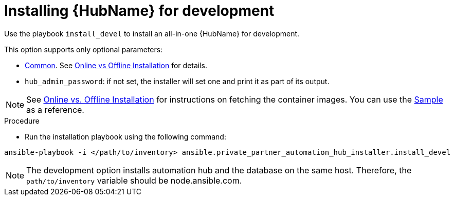 :_content-type: PROCEDURE

[id="ppah-install-dev_{context}"]
= Installing {HubName} for development

Use the playbook `install_devel` to install an all-in-one {HubName} for development.

This option supports only optional parameters:

* xref:ppah-config[Common]. See xref:ppah-online-offline-install[Online vs Offline Installation] for details.
* `hub_admin_password`: if not set, the installer will set one and print it as part of its output. 

NOTE: See xref:ppah-online-offline-install[Online vs. Offline Installation] for instructions on fetching the container images. You can use the link:https://gitlab.cee.redhat.com/ansible/private-partner-automation-hub-installer/-/blob/main/all-in-one-sample-values.yml[Sample] as a reference.

.Procedure

* Run the installation playbook using the following command:

----
ansible-playbook -i </path/to/inventory> ansible.private_partner_automation_hub_installer.install_devel
----

NOTE: The development option installs automation hub and the database on the same host. Therefore, the `path/to/inventory` variable should be node.ansible.com.
